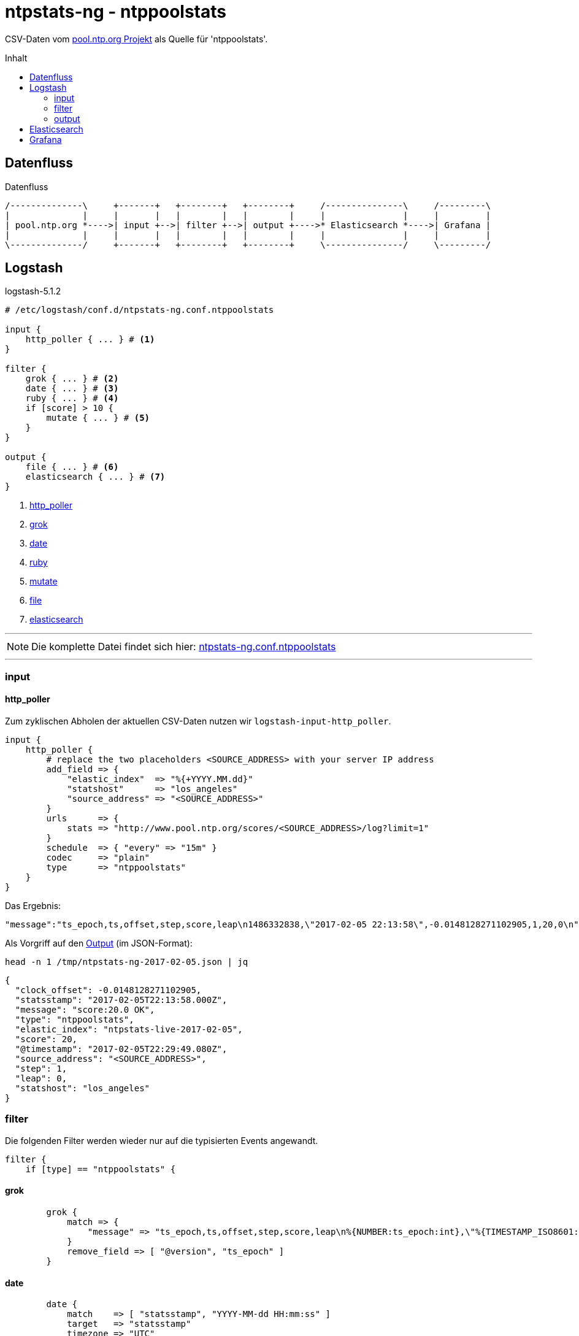 = ntpstats-ng - ntppoolstats
:icons:         font
:imagesdir:     ../../../images
:imagesoutdir:  ../../../images
:linkattrs:
:toc:           macro
:toc-title:     Inhalt

CSV-Daten vom xref:../A-Bookmarks.adoc#bookmark_ntppool[pool.ntp.org Projekt] als Quelle für 'ntppoolstats'.

toc::[]

== Datenfluss

.Datenfluss
ifndef::env-github+gitbook.version[]
[ditaa, target="diagram/dataflow_ntppoolstats", png]
----
/--------------\     +-------+   +--------+   +--------+     /---------------\     /---------\
|              |     |       |   |        |   |        |     |               |     |         |
| pool.ntp.org *---->| input +-->| filter +-->| output +---->* Elasticsearch *---->| Grafana |
|              |     |       |   |        |   |        |     |               |     |         |
\--------------/     +-------+   +--------+   +--------+     \---------------/     \---------/
----
endif::[]
ifdef::env-github,gitbook.version[]
image::diagram/dataflow_ntppoolstats.png[]
endif::[]

== Logstash

.logstash-5.1.2
[source%nowrap]
----
# /etc/logstash/conf.d/ntpstats-ng.conf.ntppoolstats

input {
    http_poller { ... } # <1>
}

filter {
    grok { ... } # <2>
    date { ... } # <3>
    ruby { ... } # <4>
    if [score] > 10 {
        mutate { ... } # <5>
    }
}

output {
    file { ... } # <6>
    elasticsearch { ... } # <7>
}
----
<1> xref:ntppoolstats.adoc#_http_poller[http_poller]
<2> xref:ntppoolstats.adoc#_grok[grok]
<3> xref:ntppoolstats.adoc#_date[date]
<4> xref:ntppoolstats.adoc#_ruby[ruby]
<5> xref:ntppoolstats.adoc#_mutate[mutate]
<6> xref:ntppoolstats.adoc#_file[file]
<7> xref:ntppoolstats.adoc#_elasticsearch[elasticsearch]

---

NOTE: Die komplette Datei findet sich hier: link:https://github.com/wols/ntpstats-ng/blob/master/etc/logstash/conf.d/ntpstats-ng.conf.ntppoolstats[ntpstats-ng.conf.ntppoolstats, window="_blank"]

---

=== input

==== http_poller

Zum zyklischen Abholen der aktuellen CSV-Daten nutzen wir `logstash-input-http_poller`.

[source%nowrap]
----
input {
    http_poller {
        # replace the two placeholders <SOURCE_ADDRESS> with your server IP address
        add_field => {
            "elastic_index"  => "%{+YYYY.MM.dd}"
            "statshost"      => "los_angeles"
            "source_address" => "<SOURCE_ADDRESS>"
        }
        urls      => {
            stats => "http://www.pool.ntp.org/scores/<SOURCE_ADDRESS>/log?limit=1"
        }
        schedule  => { "every" => "15m" }
        codec     => "plain"
        type      => "ntppoolstats"
    }
}
----

Das Ergebnis:

[source%nowrap]
----
"message":"ts_epoch,ts,offset,step,score,leap\n1486332838,\"2017-02-05 22:13:58\",-0.0148128271102905,1,20,0\n"
----

Als Vorgriff auf den xref:ntppoolstats.adoc#_file[Output] (im JSON-Format):

.`head -n 1 /tmp/ntpstats-ng-2017-02-05.json | jq`
[source%nowrap, json]
----
{
  "clock_offset": -0.0148128271102905,
  "statsstamp": "2017-02-05T22:13:58.000Z",
  "message": "score:20.0 OK",
  "type": "ntppoolstats",
  "elastic_index": "ntpstats-live-2017-02-05",
  "score": 20,
  "@timestamp": "2017-02-05T22:29:49.080Z",
  "source_address": "<SOURCE_ADDRESS>",
  "step": 1,
  "leap": 0,
  "statshost": "los_angeles"
}
----

=== filter

Die folgenden Filter werden wieder nur auf die typisierten Events angewandt.

[source%nowrap]
----
filter {
    if [type] == "ntppoolstats" {
----

==== grok

[source%nowrap]
----
        grok {
            match => {
                "message" => "ts_epoch,ts,offset,step,score,leap\n%{NUMBER:ts_epoch:int},\"%{TIMESTAMP_ISO8601:statsstamp}\",(%{NUMBER:clock_offset:float})?,%{NUMBER:step:int},%{NUMBER:score:float},%{NUMBER:leap:int}\n"
            }
            remove_field => [ "@version", "ts_epoch" ]
        }
----

==== date

[source%nowrap]
----
        date {
            match    => [ "statsstamp", "YYYY-MM-dd HH:mm:ss" ]
            target   => "statsstamp"
            timezone => "UTC"
        }
----

==== ruby

[source%nowrap, ruby]
----
        ruby {
            # logstash >= 5.0
            code => "
                statsstamp    = event.get('statsstamp').to_s;
                statsstamp    = DateTime.parse(statsstamp).strftime('%Y-%m-%d');
                elastic_index = event.get('elastic_index') + '-' + statsstamp;

                event.set('elastic_index', elastic_index);
            "
        }
----

==== mutate

Nur Server mit einer Bewertung über "10" werden in den Pool aufgenommen.

[source%nowrap]
----
        if [score] > 10 {
            mutate {
                replace => { "message" => "score:%{score} OK" }
            }
        } else {
            mutate {
                replace => { "message" => "score:%{score} WARNING" }
            }
        }
    }
}
----

=== output

[source%nowrap]
----
output {
    if [type] == "ntppoolstats" {
----

==== file

[source%nowrap]
----
        # DEBUG
        file {
            path => "/tmp/ntpstats-ng-%{elastic_index}.json"
        }
----

==== elasticsearch

[source%nowrap]
----
        if  ! ( "_grokparsefailure" in [tags] )
        and ! ( "_dateparsefailure" in [tags] )
        and ! ( "_rubyexception"    in [tags] ) {
            elasticsearch {
                hosts => [ "localhost:9200" ]
                index => "%{elastic_index}"
            }
        }
----

[source%nowrap]
----
    }
}
----

== Elasticsearch



== Grafana



---

TIP: Wird fortgesetzt...

---

link:../README.adoc[ntpstats-ng] (C) 2015-2017 WOLfgang Schricker

// End of ntpstats-ng/doc/de/doc/NTPstats-NG/peerstats.adoc

